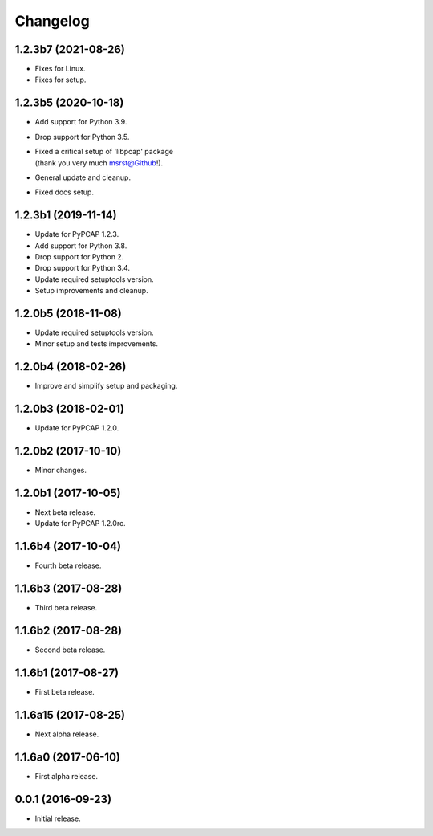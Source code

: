 Changelog
=========

1.2.3b7 (2021-08-26)
--------------------
- Fixes for Linux.
- Fixes for setup.

1.2.3b5 (2020-10-18)
--------------------
- Add support for Python 3.9.
- Drop support for Python 3.5.
- | Fixed a critical setup of 'libpcap' package
  | (thank you very much msrst@Github!).
- General update and cleanup.
- Fixed docs setup.

1.2.3b1 (2019-11-14)
--------------------
- Update for PyPCAP 1.2.3.
- Add support for Python 3.8.
- Drop support for Python 2.
- Drop support for Python 3.4.
- Update required setuptools version.
- Setup improvements and cleanup.

1.2.0b5 (2018-11-08)
--------------------
- Update required setuptools version.
- Minor setup and tests improvements.

1.2.0b4 (2018-02-26)
--------------------
- Improve and simplify setup and packaging.

1.2.0b3 (2018-02-01)
--------------------
- Update for PyPCAP 1.2.0.

1.2.0b2 (2017-10-10)
--------------------
- Minor changes.

1.2.0b1 (2017-10-05)
--------------------
- Next beta release.
- Update for PyPCAP 1.2.0rc.

1.1.6b4 (2017-10-04)
--------------------
- Fourth beta release.

1.1.6b3 (2017-08-28)
--------------------
- Third beta release.

1.1.6b2 (2017-08-28)
--------------------
- Second beta release.

1.1.6b1 (2017-08-27)
--------------------
- First beta release.

1.1.6a15 (2017-08-25)
---------------------
- Next alpha release.

1.1.6a0 (2017-06-10)
--------------------
- First alpha release.

0.0.1 (2016-09-23)
------------------
- Initial release.
